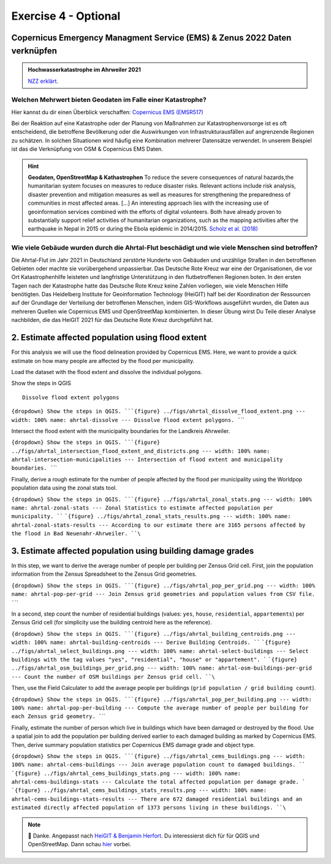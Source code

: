Exercise 4 - Optional
================================================

Copernicus Emergency Managment Service (EMS) & Zenus 2022 Daten verknüpfen
~~~~~~~~~~~~~~~~~~~~~~~~~~~

.. admonition:: Hochwasserkatastrophe im Ahrweiler 2021
    :class: admonition-youtube

    ..  youtube:: 3xYOMy3-PJU
    
    `NZZ erklärt <https://www.youtube.com/watch?v=3xYOMy3-PJU>`_.

Welchen Mehrwert bieten Geodaten im Falle einer Katastrophe?
----------

Hier kannst du dir einen Überblick verschaffen: `Copernicus EMS (EMSR517) <https://cems-mapping-website.s3.eu-west-1.amazonaws.com/static/activations/EMSR517/EMSR517_AOI15_GRA_PRODUCT_r1_RTP01_v1.pdf>`__

Bei der Reaktion auf eine Katastrophe oder der Planung von Maßnahmen zur Katastrophenvorsorge ist es oft entscheidend, die betroffene Bevölkerung oder die Auswirkungen von Infrastrukturausfällen auf angrenzende Regionen zu schätzen. 
In solchen Situationen wird häufig eine Kombination mehrerer Datensätze verwendet. In unserem Beispiel ist das die Verknüpfung von OSM & Copernicus EMS Daten.

.. hint::

   **Geodaten, OpenStreetMap & Kathastrophen**
   To reduce the severe consequences of natural hazards,the humanitarian system focuses on measures to reduce disaster risks. Relevant actions
   include risk analysis, disaster prevention and mitigation measures as well as measures for strengthening the preparedness of communities in
   most affected areas. […] An interesting approach lies with the increasing use of geoinformation services combined with the efforts
   of digital volunteers. Both have already proven to substantially support relief activities of humanitarian organizations, such as the
   mapping activities after the earthquake in Nepal in 2015 or during the Ebola epidemic in 2014/2015. `Scholz et al. (2018) <https://doi.org/10.3390/rs10081239>`__


Wie viele Gebäude wurden durch die Ahrtal-Flut beschädigt und wie viele Menschen sind betroffen?
------------------------------------------------------------------------------------------

Die Ahrtal-Flut im Jahr 2021 in Deutschland zerstörte Hunderte von Gebäuden und unzählige Straßen in den betroffenen Gebieten oder machte sie vorübergehend unpassierbar. 
Das Deutsche Rote Kreuz war eine der Organisationen, die vor Ort Katastrophenhilfe leisteten und langfristige Unterstützung in den flutbetroffenen Regionen boten. 
In den ersten Tagen nach der Katastrophe hatte das Deutsche Rote Kreuz keine Zahlen vorliegen, wie viele Menschen Hilfe benötigten. 
Das Heidelberg Institute for Geoinformation Technology (HeiGIT) half bei der Koordination der Ressourcen auf der Grundlage der Verteilung der betroffenen Menschen, indem GIS-Workflows ausgeführt wurden, 
die Daten aus mehreren Quellen wie Copernicus EMS und OpenStreetMap kombinierten. In dieser Übung wirst Du Teile dieser Analyse nachbilden, die das HeiGIT 2021 für das Deutsche Rote Kreuz durchgeführt hat.

.. seealso::

   Download Daten
      * `Google Drive Ordner <https://drive.google.com/drive/folders/1ilvLYw8bkQMsny7WvaNkjnVfTxHiwpg3>`__

   Copernicus EMS liefert nahezu in Echtzeit Informationen und Geodaten über verschiedene Naturkatastrophen wie Überschwemmungen oder Erdbeben. 
   In dieser Übung verwenden wir die bereitgestellten Daten zum Flutereignis 2021 in Deutschland (`EMSR517: Flood in Western Germany <https://emergency.copernicus.eu/mapping/list-of-components/EMSR517>`__).
   Nach der Ahrtal-Flut erstellte Copernicus EMS mehrere Produkte wie eine Schadensklassifizierung und Abgrenzungskarten für die betroffenen Regionen.

   For the analysis we will use the Grading Product for `Bad Neuenahr-Ahrweiler <https://emergency.copernicus.eu/mapping/ems-product-component/EMSR517_AOI15_GRA_PRODUCT_r1_VECTORS/1>`__.
   Just get the ``.zip`` vector package.

   Für die erste Schätzung der betroffenen Bevölkerung werden wir WorldPop Daten verwenden. Diese kannst du hier `herunterladen - 2020: 100m Constrained Population Count <https://hub.worldpop.org/geodata/summary?id=49789>`__ dataset.

   Um die Nummer der betroffenen Bevölkerung genauer bestimmen zu können, benutzen wir Daten des `Zensus 2022 <https://www.zensus2022.de/DE/Was-ist-der-Zensus/_inhalt.html>`__, der von Bund und der Länder erhoben wurde.
   In diesen Zensus 2022 Daten befinden sich Bevölkerungsdaten als 1km oder 100m "Gitternetz", die Informationen über die Anzahl der dort lebenden Personen beinhaltet. 
   
   Im Downloadordner findet ihr die Zensus Daten als Excel. Ladet die Daten herunter & importiert die Excel-Tabelle als *Delimited Text*. Tipp: Schaut euch die Metadaten des Zenus an! *#EPSG*
 
   Download the district boundary of the Landkreis Ahrweiler and all municipalities within it, from `OSM Boundaries <https://osm-boundaries.com/>`__.

   Finally, download all buildings mapped in OSM for the Landkreis Ahrweiler. Maybe add a small buffer of two kilometers, so that also buildings on the edge are included.

2. Estimate affected population using flood extent
~~~~~~~~~~~~~~~~~~~~~~~~~~~~~~~~~~~~~~~~~~~~~~~~~~

For this analysis we will use the flood delineation provided by Copernicus EMS. Here, we want to provide a quick estimate on how many people are affected by the flood per municipality.

Load the dataset with the flood extent and dissolve the individual polygons.

.. raw:: html

   <details>

.. raw:: html

   <summary>

Show the steps in QGIS

.. raw:: html

   </summary>

::

   Dissolve flood extent polygons

.. raw:: html

   </details>

:literal:`{dropdown} Show the steps in QGIS. ```{figure} ../figs/ahrtal_dissolve_flood_extent.png --- width: 100% name: ahrtal-dissolve --- Dissolve flood extent polygons. ``\``

Intersect the flood extent with the municipality boundaries for the Landkreis Ahrweiler.

:literal:`{dropdown} Show the steps in QGIS. ```{figure} ../figs/ahrtal_intersection_flood_extent_and_districts.png --- width: 100% name: ahrtal-intersection-municipalities --- Intersection of flood extent and municipality boundaries. ``\``

Finally, derive a rough estimate for the number of people affected by the flood per municipality using the Worldpop population data using the zonal stats tool.

:literal:`{dropdown} Show the steps in QGIS. ```{figure} ../figs/ahrtal_zonal_stats.png --- width: 100% name: ahrtal-zonal-stats --- Zonal Statistics to estimate affected population per municipality. ``` ```{figure} ../figs/ahrtal_zonal_stats_results.png --- width: 100% name: ahrtal-zonal-stats-results --- According to our estimate there are 3165 persons affected by the flood in Bad Neuenahr-Ahrweiler. ``\``

3. Estimate affected population using building damage grades
~~~~~~~~~~~~~~~~~~~~~~~~~~~~~~~~~~~~~~~~~~~~~~~~~~~~~~~~~~~~

In this step, we want to derive the average number of people per building per Zensus Grid cell. First, join the population information
from the Zensus Spreadsheet to the Zensus Grid geometries.

:literal:`{dropdown} Show the steps in QGIS. ```{figure} ../figs/ahrtal_pop_per_grid.png --- width: 100% name: ahrtal-pop-per-grid --- Join Zensus grid geometries and population values from CSV file. ``\``

In a second, step count the number of residential buildings (values: ``yes``, ``house``, ``residential``, ``appartements``) per Zensus Grid
cell (for simplicity use the building centroid here as the reference).

:literal:`{dropdown} Show the steps in QGIS. ```{figure} ../figs/ahrtal_building_centroids.png --- width: 100% name: ahrtal-building-centroids --- Derive Building Centroids. ``` ```{figure} ../figs/ahrtal_select_buildings.png --- width: 100% name: ahrtal-select-buildings --- Select buildings with the tag values "yes", "residential", "house" or "appartement". ``` ```{figure} ../figs/ahrtal_osm_buildings_per_grid.png --- width: 100% name: ahrtal-osm-buildings-per-grid --- Count the number of OSM buildings per Zensus grid cell. ``\``

Then, use the Field Calculater to add the average people per buildings (``grid population / grid building count``).

:literal:`{dropdown} Show the steps in QGIS. ```{figure} ../figs/ahrtal_pop_per_building.png --- width: 100% name: ahrtal-pop-per-building --- Compute the average number of people per building for each Zensus grid geometry. ``\``

Finally, estimate the number of person which live in buildings which
have been damaged or destroyed by the flood. Use a spatial join to add
the population per building derived earlier to each damaged building as
marked by Copernicus EMS. Then, derive summary population statistics per
Copernicus EMS damage grade and object type.

:literal:`{dropdown} Show the steps in QGIS. ```{figure} ../figs/ahrtal_cems_buildings.png --- width: 100% name: ahrtal-cems-buildings --- Join average population count to damaged buildings. ``` ```{figure} ../figs/ahrtal_cems_buildings_stats.png --- width: 100% name: ahrtal-cems-buildings-stats --- Calculate the total affected population per damage grade. ``` ```{figure} ../figs/ahrtal_cems_buildings_stats_results.png --- width: 100% name: ahrtal-cems-buildings-stats-results --- There are 672 damaged residential buildings and an estimated directly affected population of 1373 persons living in these buildings. ``\``

.. note::

   🙏 Danke. Angepasst nach `HeiGIT & Benjamin Herfort <https://giscience.courses-pages.gistools.geog.uni-heidelberg.de/openstreetmap-analyses-with-qgis-python-and-r/content/chapter_4/flooding_analysis.html>`__.
   Du interessierst dich für für QGIS und OpenStreetMap. Dann schau `hier <https://giscience.courses-pages.gistools.geog.uni-heidelberg.de/openstreetmap-analyses-with-qgis-python-and-r/content/chapter_1/aims_and_goals.html>`__ vorbei.
